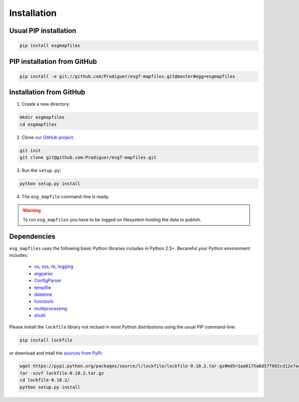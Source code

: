 .. _installation:


Installation
============

Usual PIP installation 
**********************

.. code-block:: bash

  pip install esgmapfiles

PIP installation from GitHub
****************************

.. code-block:: bash

  pip install -e git://github.com/Prodiguer/esgf-mapfiles.git@master#egg=esgmapfiles

Installation from GitHub
************************

1. Create a new directory:

.. code-block:: bash

  mkdir esgmapfiles
  cd esgmapfiles

2. Clone `our GitHub project <https://github.com/Prodiguer/esgf-mapfiles>`_:

.. code-block:: bash

  git init
  git clone git@github.com:Prodiguer/esgf-mapfiles.git

3. Run the ``setup.py``:

.. code-block:: bash

  python setup.py install

4. The ``esg_mapfile`` command-line is ready.


.. warning:: To run ``esg_mapfiles`` you have to be logged on filesystem hosting the data to publish.

Dependencies
************

``esg_mapfiles`` uses the following basic Python libraries includes in Python 2.5+. Becareful your Python environment includes:

 * `os <https://docs.python.org/2/library/os.html>`_, `sys <https://docs.python.org/2/library/sys.html>`_, `re <https://docs.python.org/2/library/re.html>`_, `logging <https://docs.python.org/2/library/logging.html>`_
 * `argparse <https://docs.python.org/2/library/argparse.html>`_
 * `ConfigParser <https://docs.python.org/2/library/configparser.html>`_
 * `tempfile <https://docs.python.org/2/library/tempfile.html>`_
 * `datetime <https://docs.python.org/2/library/datetime.html>`_
 * `functools <https://docs.python.org/2/library/functools.html>`_
 * `multiprocessing <https://docs.python.org/2/library/multiprocessing.html>`_
 * `shutil <https://docs.python.org/2/library/shutil.html>`_

Please install the ``lockfile`` library not inclued in most Python distributions using the usual PIP command-line:

.. code-block:: bash

   pip install lockfile

or download and intall the `sources from PyPi <https://pypi.python.org/pypi/lockfile>`_:

.. code-block:: bash

  wget https://pypi.python.org/packages/source/l/lockfile/lockfile-0.10.2.tar.gz#md5=1aa6175a6d57f082cd12e7ac6102ab15
  tar -xzvf lockfile-0.10.2.tar.gz 
  cd lockfile-0.10.2/
  python setup.py install
